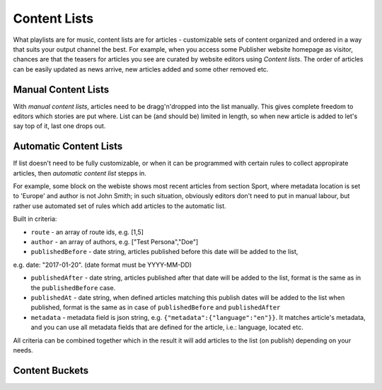 Content Lists
=============

What playlists are for music, content lists are for articles - customizable sets of content organized and ordered in a way that suits your output channel the best. For example, when you access some Publisher website homepage as visitor, chances are that the teasers for articles you see are curated by website editors using *Content lists*. The order of articles can be easily updated as news arrive, new articles added and some other removed etc.

Manual Content Lists
--------------------

With *manual content lists*, articles need to be dragg'n'dropped into the list manually. This gives complete freedom to editors which stories are put where. List can be (and should be) limited in length, so when new article is added to let's say top of it, last one drops out.

Automatic Content Lists
-----------------------

If list doesn't need to be fully customizable, or when it can be programmed with certain rules to collect appropirate articles, then *automatic content list* stepps in. 

For example, some block on the webiste shows most recent articles from section Sport, where metadata location is set to 'Europe' and author is not John Smith; in such situation, obviously editors don't need to put in manual labour, but rather use automated set of rules which add articles to the automatic list.

Built in criteria:

- ``route`` - an array of route ids, e.g. [1,5]

- ``author`` - an array of authors, e.g. ["Test Persona","Doe"]

- ``publishedBefore`` - date string, articles published before this date will be added to the list,
e.g. date: "2017-01-20". (date format must be YYYY-MM-DD)

- ``publishedAfter`` - date string, articles published after that date will be added to the list, format is the same as in the ``publishedBefore`` case.

- ``publishedAt`` - date string, when defined articles matching this publish dates will be added to the list when published, format is the same as in case of ``publishedBefore`` and ``publishedAfter``

- ``metadata`` - metadata field is json string, e.g. ``{"metadata":{"language":"en"}}``. It matches article's metadata, and you can use all metadata fields that are defined for the article, i.e.: language, located etc.

All criteria can be combined together which in the result it will add articles to the list (on publish) depending on your needs.

Content Buckets
---------------
